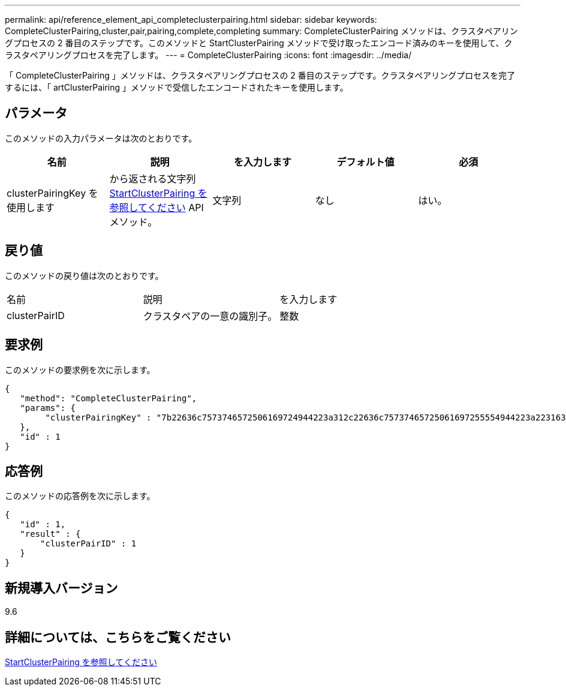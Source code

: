 ---
permalink: api/reference_element_api_completeclusterpairing.html 
sidebar: sidebar 
keywords: CompleteClusterPairing,cluster,pair,pairing,complete,completing 
summary: CompleteClusterPairing メソッドは、クラスタペアリングプロセスの 2 番目のステップです。このメソッドと StartClusterPairing メソッドで受け取ったエンコード済みのキーを使用して、クラスタペアリングプロセスを完了します。 
---
= CompleteClusterPairing
:icons: font
:imagesdir: ../media/


[role="lead"]
「 CompleteClusterPairing 」メソッドは、クラスタペアリングプロセスの 2 番目のステップです。クラスタペアリングプロセスを完了するには、「 artClusterPairing 」メソッドで受信したエンコードされたキーを使用します。



== パラメータ

このメソッドの入力パラメータは次のとおりです。

|===
| 名前 | 説明 | を入力します | デフォルト値 | 必須 


 a| 
clusterPairingKey を使用します
 a| 
から返される文字列 xref:reference_element_api_startclusterpairing.adoc[StartClusterPairing を参照してください] API メソッド。
 a| 
文字列
 a| 
なし
 a| 
はい。

|===


== 戻り値

このメソッドの戻り値は次のとおりです。

|===


| 名前 | 説明 | を入力します 


 a| 
clusterPairID
 a| 
クラスタペアの一意の識別子。
 a| 
整数

|===


== 要求例

このメソッドの要求例を次に示します。

[listing]
----
{
   "method": "CompleteClusterPairing",
   "params": {
        "clusterPairingKey" : "7b22636c7573746572506169724944223a312c22636c75737465725061697255554944223a2231636561313336322d346338662d343631612d626537322d373435363661393533643266222c22636c7573746572556e697175654944223a2278736d36222c226d766970223a223139322e3136382e3133392e313232222c226e616d65223a224175746f54657374322d63307552222c2270617373776f7264223a22695e59686f20492d64774d7d4c67614b222c22727063436f6e6e656374696f6e4944223a3931333134323634392c22757365726e616d65223a225f5f53465f706169725f50597a796647704c7246564432444a42227d"
   },
   "id" : 1
}
----


== 応答例

このメソッドの応答例を次に示します。

[listing]
----
{
   "id" : 1,
   "result" : {
       "clusterPairID" : 1
   }
}
----


== 新規導入バージョン

9.6



== 詳細については、こちらをご覧ください

xref:reference_element_api_startclusterpairing.adoc[StartClusterPairing を参照してください]

